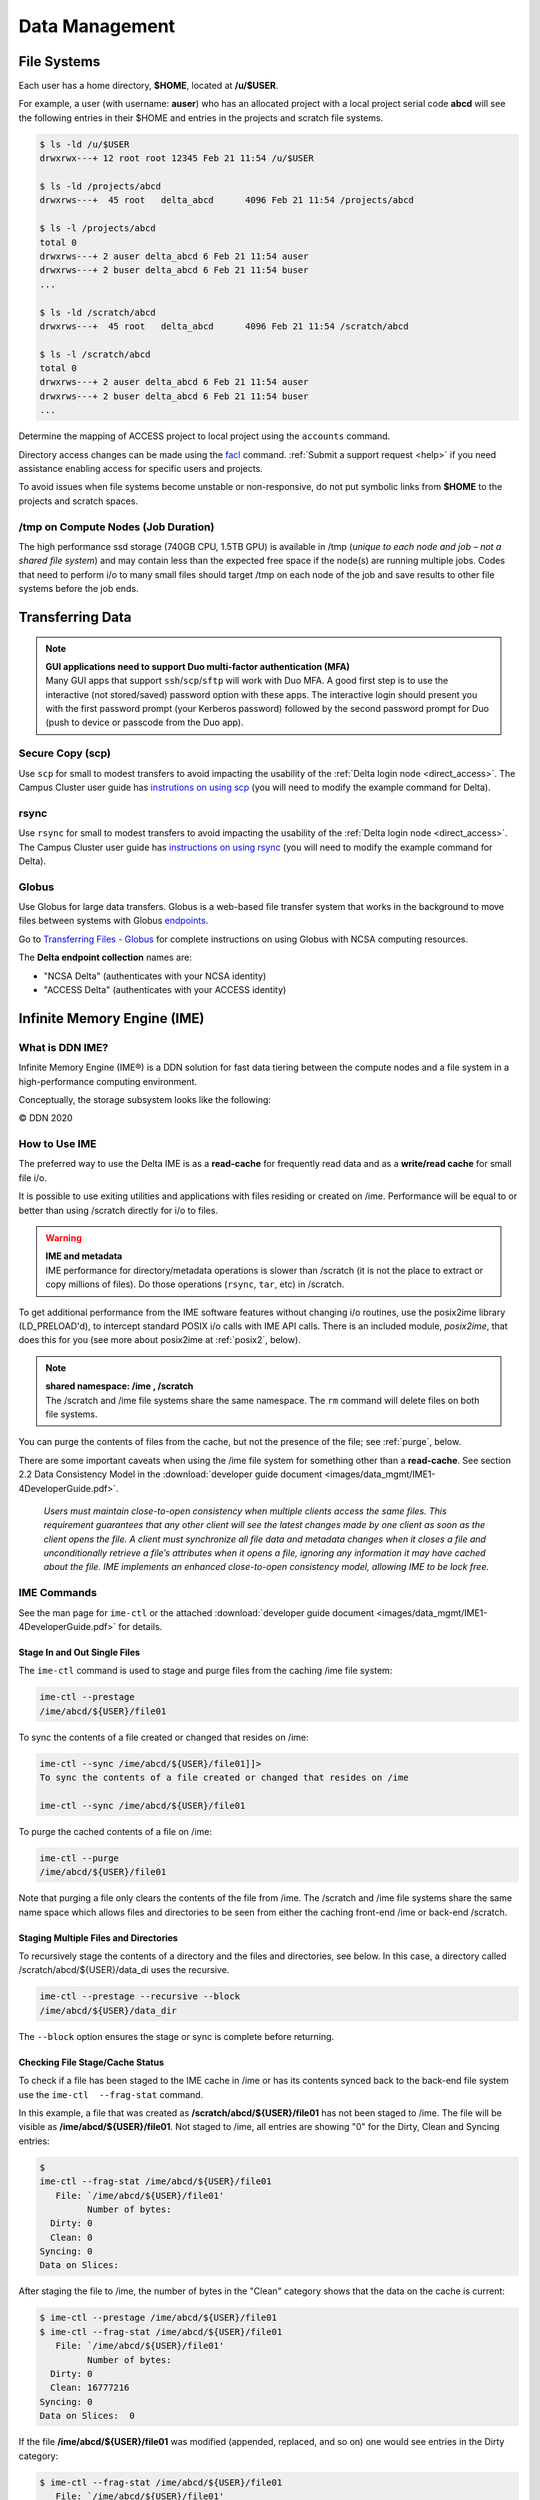 Data Management
================

File Systems
----------------

Each user has a home directory, **$HOME**, located at **/u/$USER**.

For example, a user (with username: **auser**) who has an allocated project with a local project serial code **abcd** will see the following entries in their $HOME and entries in the projects and scratch file systems.

.. code-block:: bash

   $ ls -ld /u/$USER
   drwxrwx---+ 12 root root 12345 Feb 21 11:54 /u/$USER

   $ ls -ld /projects/abcd
   drwxrws---+  45 root   delta_abcd      4096 Feb 21 11:54 /projects/abcd

   $ ls -l /projects/abcd
   total 0
   drwxrws---+ 2 auser delta_abcd 6 Feb 21 11:54 auser
   drwxrws---+ 2 buser delta_abcd 6 Feb 21 11:54 buser
   ...

   $ ls -ld /scratch/abcd
   drwxrws---+  45 root   delta_abcd      4096 Feb 21 11:54 /scratch/abcd

   $ ls -l /scratch/abcd
   total 0
   drwxrws---+ 2 auser delta_abcd 6 Feb 21 11:54 auser
   drwxrws---+ 2 buser delta_abcd 6 Feb 21 11:54 buser
   ...

Determine the mapping of ACCESS project to local project using the ``accounts`` command.

Directory access changes can be made using the `facl <https://linux.die.net/man/1/setfacl>`_ command. 
:ref:`Submit a support request <help>` if you need assistance enabling access for specific users and projects.

To avoid issues when file systems become unstable or non-responsive, do not put symbolic links from **$HOME** to the projects and scratch spaces.

/tmp on Compute Nodes (Job Duration)
~~~~~~~~~~~~~~~~~~~~~~~~~~~~~~~~~~~~~~

The high performance ssd storage (740GB CPU, 1.5TB GPU) is available in /tmp (*unique to each node and job – not a shared file system*) and may contain less than the expected free space if the node(s) are running multiple jobs. 
Codes that need to perform i/o to many small files should target /tmp on each node of the job and save results to other file systems before the job ends.

.. _transfer:

Transferring Data
--------------------

.. note::

   | **GUI applications need to support Duo multi-factor authentication (MFA)**
   | Many GUI apps that support ``ssh``/``scp``/``sftp`` will work with Duo MFA. A good first step is to use the interactive (not stored/saved) password option with these apps. The interactive login should present you with the first password prompt (your Kerberos password) followed by the second password prompt for Duo (push to device or passcode from the Duo app).

Secure Copy (scp)
~~~~~~~~~~~~~~~~~~

Use ``scp`` for small to modest transfers to avoid impacting the usability of the :ref:`Delta login node <direct_access>`. The Campus Cluster user guide has `instrutions on using scp <https://docs.ncsa.illinois.edu/systems/icc/en/latest/user_guide/storage_data.html#cli-transfer-method-scp>`_ (you will need to modify the example command for Delta).

rsync
~~~~~~~~~~

Use ``rsync`` for small to modest transfers to avoid impacting the usability of the :ref:`Delta login node <direct_access>`. The Campus Cluster user guide has `instructions on using rsync <https://docs.ncsa.illinois.edu/systems/icc/en/latest/user_guide/storage_data.html#cli-transfer-method-rsync>`_ (you will need to modify the example command for Delta).

.. _transfer-globus:

Globus
~~~~~~~~~

Use Globus for large data transfers. Globus is a web-based file transfer system that works in the background to move files between systems with Globus `endpoints <https://docs.globus.org/faq/globus-connect-endpoints/#what_is_an_endpoint>`_. 

Go to `Transferring Files - Globus <https://docs.ncsa.illinois.edu/en/proposed_changes/common/transfer.html#globus>`_ for complete instructions on using Globus with NCSA computing resources. 

The **Delta endpoint collection** names are: 

- "NCSA Delta" (authenticates with your NCSA identity)
- "ACCESS Delta" (authenticates with your ACCESS identity)

Infinite Memory Engine (IME)
-----------------------------------

What is DDN IME?
~~~~~~~~~~~~~~~~~

Infinite Memory Engine (IME®) is a DDN solution for fast data tiering between the compute nodes and a file system in a high-performance computing environment.

Conceptually, the storage subsystem looks like the following:

..  image:: images/data_mgmt/Delta_IME.png
    :alt: Storage subsystem
    :width: 400px

© DDN 2020

How to Use IME
~~~~~~~~~~~~~~~

The preferred way to use the Delta IME is as a **read-cache** for frequently read data and as a **write/read cache** for small file i/o.

It is possible to use exiting utilities and applications with files residing or created on /ime. 
Performance will be equal to or better than using /scratch directly for i/o to files.

.. warning::

   | **IME and metadata**
   | IME performance for directory/metadata operations is slower than /scratch (it is not the place to extract or copy millions of files). Do those operations (``rsync``, ``tar``, etc) in /scratch.

To get additional performance from the IME software features without changing i/o routines, use the posix2ime library (LD_PRELOAD'd), to intercept standard POSIX i/o calls with IME API calls. 
There is an included module, *posix2ime*, that does this for you (see more about posix2ime at :ref:`posix2`, below).

.. note::

   | **shared namespace: /ime , /scratch**
   | The /scratch and /ime file systems share the same namespace. The ``rm`` command will delete files on both file systems.

You can purge the contents of files from the cache, but not the presence of the file; see :ref:`purge`, below.

There are some important caveats when using the /ime file system for something other than a **read-cache**. See section 2.2 Data Consistency Model in the :download:`developer guide document <images/data_mgmt/IME1-4DeveloperGuide.pdf>`.

   *Users must maintain close-to-open consistency when multiple clients access the same files. 
   This requirement guarantees that any other client will see the latest changes made by one client as soon as the client opens the file. 
   A client must synchronize all file data and metadata changes when it closes a file and unconditionally retrieve a file’s attributes when it opens a file, ignoring any information it may have cached about the file. 
   IME implements an enhanced close-to-open consistency model, allowing IME to be lock free.*

IME Commands
~~~~~~~~~~~~~

See the man page for ``ime-ctl`` or the attached :download:`developer guide document <images/data_mgmt/IME1-4DeveloperGuide.pdf>` for details.

.. _purge:

Stage In and Out Single Files
$$$$$$$$$$$$$$$$$$$$$$$$$$$$$$$

The ``ime-ctl`` command is used to stage and purge files from the caching /ime file system:

.. code-block::

   ime-ctl --prestage 
   /ime/abcd/${USER}/file01

To sync the contents of a file created or changed that resides on /ime:

.. code-block::

   ime-ctl --sync /ime/abcd/${USER}/file01]]>
   To sync the contents of a file created or changed that resides on /ime

   ime-ctl --sync /ime/abcd/${USER}/file01

To purge the cached contents of a file on /ime:

.. code-block::

   ime-ctl --purge 
   /ime/abcd/${USER}/file01

Note that purging a file only clears the contents of the file from /ime.
The /scratch and /ime file systems share the same name space which allows files and directories to be seen from either the caching front-end /ime or back-end /scratch.

Staging Multiple Files and Directories
$$$$$$$$$$$$$$$$$$$$$$$$$$$$$$$$$$$$$$$$

To recursively stage the contents of a directory and the files and directories, see below. In this case, a directory called /scratch/abcd/${USER}/data_di uses the recursive.

.. code-block::

   ime-ctl --prestage --recursive --block 
   /ime/abcd/${USER}/data_dir

The ``--block`` option ensures the stage or sync is complete before returning.

Checking File Stage/Cache Status
$$$$$$$$$$$$$$$$$$$$$$$$$$$$$$$$$$

To check if a file has been staged to the IME cache in /ime or has its contents synced back to the back-end file system use the ``ime-ctl  --frag-stat`` command.

In this example, a file that was created as **/scratch/abcd/${USER}/file01** has not been staged to /ime. 
The file will be visible as **/ime/abcd/${USER}/file01**.
Not staged to /ime, all entries are showing "0" for the Dirty, Clean and Syncing entries:

.. code-block::

   $ 
   ime-ctl --frag-stat /ime/abcd/${USER}/file01
      File: `/ime/abcd/${USER}/file01'
            Number of bytes:
     Dirty: 0
     Clean: 0
   Syncing: 0
   Data on Slices:

After staging the file to /ime, the number of bytes in the "Clean" category shows that the data on the cache is current:

.. code-block::

   $ ime-ctl --prestage /ime/abcd/${USER}/file01
   $ ime-ctl --frag-stat /ime/abcd/${USER}/file01
      File: `/ime/abcd/${USER}/file01'
            Number of bytes:
     Dirty: 0
     Clean: 16777216
   Syncing: 0
   Data on Slices:  0

If the file **/ime/abcd/${USER}/file01** was modified (appended, replaced, and so on) one would see entries in the Dirty category:

.. code-block::

   $ ime-ctl --frag-stat /ime/abcd/${USER}/file01
      File: `/ime/abcd/${USER}/file01'
            Number of bytes:
     Dirty: 8388608
     Clean: 16777216
   Syncing: 0
   Data on Slices:  0

After using ``ime-ctl --sync`` to flush the changes to the back-end file system, the dirty entries will be back to 0:

.. code-block::

   $ ime-ctl --sync /ime/abcd/${USER}/file01
   $ ime-ctl --frag-stat /ime/abcd/${USER}/file01
      File: `/ime/abcd/${USER}/file01'
            Number of bytes:
     Dirty: 0
     Clean: 25165824
   Syncing: 0
   Data on Slices:  0

.. _posix2:

IME posix2ime Library
~~~~~~~~~~~~~~~~~~~~~~

The posix2ime module is available and loading it will LD_PRELOAD the library for your shell or batch script and all subsequent commands. 
The library is described at: `DDNStorage/posix_2_ime: POSIX to IME Native API (github.com) <https://github.com/DDNStorage/posix_2_ime>`_.

.. note::

   | **posix2ime requires dedicated nodes**
   | At this time, use of the posix2ime library requires dedicated (#SBATCH --exclusive) nodes for your job script or srun command.

.. code-block::

   #!/bin/bash 
   #SBATCH --mem=64g
   #SBATCH --nodes=4
   #SBATCH --ntasks-per-node=4
   #SBATCH --exclusive
   #SBATCH --cpus-per-task=16
   #SBATCH --partition=cpu
   #SBATCH --account=account_name    # <- match to a "Project" returned by the "accounts" command
   #SBATCH --time=00:15:00
   #SBATCH --job-name=posix2ime-ior-dedicated
    
   BFS_DIR=/scratch/bbka/arnoldg/ime_example
   IME_DIR=/ime/bbka/arnoldg/ime_example
   SAMPLE_INPUT_FILE=myinputfile
    
   # do many-files operations in /scratch before 
   # using ime: cd $BFS_DIR; tar xvf inputbundle.tar ...

   # bring the scratch directory into IME
   ime-ctl --recursive --block --prestage $IME_DIR

   # run the job/workflow in IME
   # do serialized commands (avoiding many-files types of operations)
   cd $IME_DIR
   stat $SAMPLE_INPUT_FILE

   # Use posix2ime for large block and/or parallel i/o 
   module load posix2ime
   time srun /u/arnoldg/ior/src/ior -F -b64m
   # turn off posix2ime
   unset LD_PRELOAD  # turns off posix2ime module

   # synchronize IME back out to the Scratch directory ( $BFS_DIR )
   ime-ctl --recursive --block --sync $IME_DIR

   exit
